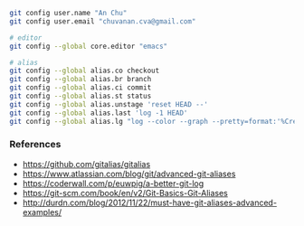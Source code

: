 

#+BEGIN_SRC bash
git config user.name "An Chu"
git config user.email "chuvanan.cva@gmail.com"

# editor
git config --global core.editor "emacs"

# alias
git config --global alias.co checkout
git config --global alias.br branch
git config --global alias.ci commit
git config --global alias.st status
git config --global alias.unstage 'reset HEAD --'
git config --global alias.last 'log -1 HEAD'
git config --global alias.lg "log --color --graph --pretty=format:'%Cred%h%Creset -%C(yellow)%d%Creset %s %Cgreen(%cr) %C(bold blue)<%an>%Creset' --abbrev-commit"
#+END_SRC


*** References

- https://github.com/gitalias/gitalias
- https://www.atlassian.com/blog/git/advanced-git-aliases
- https://coderwall.com/p/euwpig/a-better-git-log
- https://git-scm.com/book/en/v2/Git-Basics-Git-Aliases
- http://durdn.com/blog/2012/11/22/must-have-git-aliases-advanced-examples/
